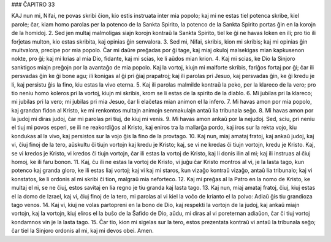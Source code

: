 ### ĈAPITRO 33

KAJ nun mi, Nifai, ne povas skribi ĉion, kio estis instruata inter mia popolo; kaj mi ne estas tiel potenca skribe, kiel parole; ĉar, kiam homo parolas per la potenco de la Sankta Spirito, la potenco de la Sankta Spirito portas ĝin en la korojn de la homidoj.
2. Sed jen multaj malmoligas siajn korojn kontraŭ la Sankta Spirito, tiel ke ĝi ne havas loken en ili; pro tio ili forĵetas multon, kio estas skribita, kaj opinias ĝin senvalora.
3. Sed mi, Nifai, skribis, kion mi skribis; kaj mi opinias ĝin multvalora, precipe por mia popolo. Ĉar mi daŭre preĝadas por ĝi tage, kaj miaj okuloj malsekigas mian kapkusenon nokte, pro ĝi; kaj mi krias al mia Dio, fidante, kaj mi scias, ke li aŭdos mian krion.
4. Kaj mi scias, ke Dio la Sinjoro sanktigos miajn preĝojn por la avantaĝo de mia popolo. Kaj la vortoj, kiujn mi malforte skribis, fariĝos fortaj por ĝi; ĉar ili persvadas ĝin ke ĝi bone agu; ili konigas al ĝi pri ĝiaj prapatroj; kaj ili parolas pri Jesuo, kaj persvadas ĝin, ke ĝi kredu je li, kaj persistu ĝis la fino, kiu estas la vivo eterna.
5. Kaj ili parolas malmilde kontraŭ la peko, per la klareco de la vero; pro tio neniu homo koleros pri la vortoj, kiujn mi skribis, krom se li estas de la spirito de la diablo.
6. Mi jubilas pri la klareco; mi jubilas pri la vero; mi jubilas pri mia Jesuo, ĉar li elaĉetas mian animon el la infero.
7. Mi havas amon por mia popolo, kaj grandan fidon al Kristo, ke mi renkontos multajn animojn senmakulajn antaŭ lia tribunala seĝo.
8. Mi havas amon por la judoj mi diras judoj, ĉar mi parolas pri tiuj, de kiuj mi venis.
9. Mi havas amon ankaŭ por la nejudoj. Sed, sciu, pri neniu el tiuj mi povos esperi, se ili ne reakordiĝos al Kristo, kaj eniros tra la mallarĝa pordo, kaj iros sur la rekta vojo, kiu kondukas al la vivo, kaj persistos sur la vojo ĝis la fino de la provtago.
10. Kaj nun, miaj amataj fratoj, kaj ankaŭ judoj, kaj vi, ĉiuj finoj de la tero, aŭskultu ĉi tiujn vortojn kaj kredu je Kristo; kaj, se vi ne kredas ĉi tiujn vortojn, kredu je Kristo. Kaj, se vi kredos je Kristo, vi kredos ĉi tiujn vortojn, ĉar ili estas la vortoj de Kristo, kaj li donis ilin al mi; kaj ili instruas al ĉiuj homoj, ke ili faru bonon.
11. Kaj, ĉu ili ne estas la vortoj de Kristo, vi juĝu ĉar Kristo montros al vi, je la lasta tago, kun potenco kaj granda gloro, ke ili estas liaj vortoj; kaj vi kaj mi staros, kun vizaĝo kontraŭ vizaĝo, antaŭ lia tribunalo; kaj vi konstatos, ke li ordonis al mi skribi ĉi tion, malgraŭ mia neforteco.
12. Kaj mi preĝas al la Patro en la nomo de Kristo, ke multaj el ni, se ne ĉiuj, estos savitaj en lia regno je tiu granda kaj lasta tago.
13. Kaj nun, miaj amataj fratoj, ĉiuj, kiuj estas el la domo de Izrael, kaj vi, ĉiuj finoj de la tero, mi parolas al vi kiel la voĉo de krianto el la polvo: Adiaŭ ĝis tiu grandioza tago venos.
14. Kaj vi, kiuj ne volas partopreni en la bono de Dio, kaj respekti la vortojn de la judoj, kaj ankaŭ miajn vortojn, kaj la vortojn, kiuj eliros el la buŝo de la Ŝafido de Dio, aŭdu, mi diras al vi poreternan adiaŭon, ĉar ĉi tiuj vortoj kondamnos vin je la lasta tago.
15. Ĉar tio, kion mi sigelas sur la tero, estos prezentata kontraŭ vi antaŭ la tribunala seĝo; ĉar tiel la Sinjoro ordonis al mi, kaj mi devos obei. Amen.
